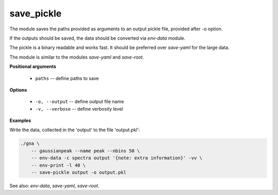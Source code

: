 save_pickle
"""""""""""

The module saves the paths provided as arguments to an output pickle file, provided after `-o` option.

If the outputs should be saved, the data should be converted via *env-data* module.

The pickle is a binary readable and works fast. It should be preferred over *save-yaml* for the large data.

The module is similar to the modules *save-yaml* and *save-root*.


**Positional arguments**

    * ``paths`` -- define paths to save

**Options**

    * ``-o, --output`` -- define output file name

    * ``-v, --verbose`` -- define verbosity level


**Examples**

Write the data, collected in the 'output' to the file 'output.pkl':

.. code-block:: bash
 
    ./gna \
        -- gaussianpeak --name peak --nbins 50 \
        -- env-data -c spectra output '{note: extra information}' -vv \
        -- env-print -l 40 \
        -- save-pickle output -o output.pkl

See also: *env-data*, *save-yaml*, *save-root*.